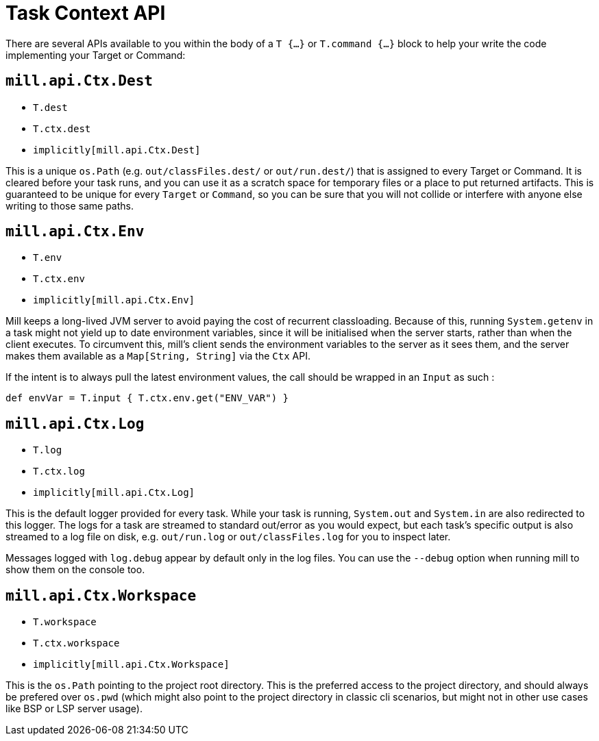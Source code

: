 = Task Context API

There are several APIs available to you within the body of a `T {...}` or
`T.command {...}` block to help your write the code implementing your Target or
Command:

== `mill.api.Ctx.Dest`

* `T.dest`
* `T.ctx.dest`
* `implicitly[mill.api.Ctx.Dest]`

This is a unique `os.Path` (e.g. `out/classFiles.dest/` or `out/run.dest/`)  that is
assigned to every Target or Command. It is cleared before your task runs, and
you can use it as a scratch space for temporary files or a place to put returned
artifacts.
This is guaranteed to be unique for every `Target` or `Command`, so
you can be sure that you will not collide or interfere with anyone else writing
to those same paths.


== `mill.api.Ctx.Env`

* `T.env`
* `T.ctx.env`
* `implicitly[mill.api.Ctx.Env]`

Mill keeps a long-lived JVM server to avoid paying the cost of recurrent
classloading.
Because of this, running `System.getenv` in a task might not yield
up to date environment variables, since it will be initialised when the server
starts, rather than when the client executes.
To circumvent this, mill's client sends the environment variables to the server as it sees them, and the server makes them available as a `Map[String, String]` via the `Ctx` API.

If the intent is to always pull the latest environment values, the call should
be wrapped in an `Input` as such : 

[source,scala]
----
def envVar = T.input { T.ctx.env.get("ENV_VAR") }
----


== `mill.api.Ctx.Log`

* `T.log`
* `T.ctx.log`
* `implicitly[mill.api.Ctx.Log]`

This is the default logger provided for every task. While your task is running,
`System.out` and `System.in` are also redirected to this logger. The logs for a
task are streamed to standard out/error as you would expect, but each task's
specific output is also streamed to a log file on disk, e.g. `out/run.log` or
`out/classFiles.log` for you to inspect later.

Messages logged with `log.debug` appear by default only in the log files.
You can use the `--debug` option when running mill to show them on the console too.


== `mill.api.Ctx.Workspace`

* `T.workspace`
* `T.ctx.workspace`
*  `implicitly[mill.api.Ctx.Workspace]`

This is the `os.Path` pointing to the project root directory.
This is the preferred access to the project directory, and should always be prefered over `os.pwd` 
(which might also point to the project directory in classic cli scenarios, but might not in other use cases like BSP or LSP server usage).
